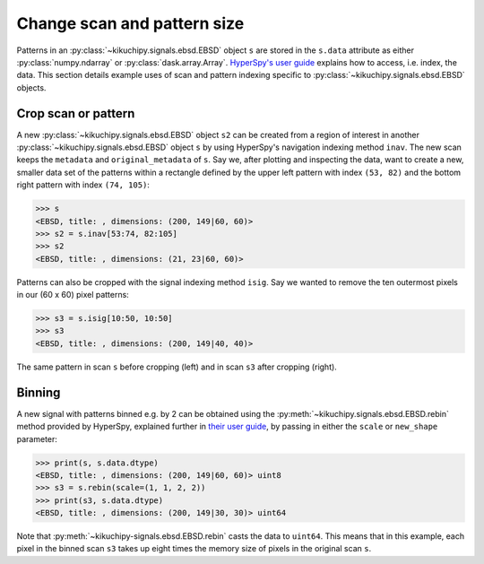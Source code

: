 ============================
Change scan and pattern size
============================

Patterns in an :py:class:`~kikuchipy.signals.ebsd.EBSD` object ``s`` are stored
in the ``s.data`` attribute as either :py:class:`numpy.ndarray` or
:py:class:`dask.array.Array`. `HyperSpy's user guide <http://hyperspy.org/
hyperspy-doc/current/user_guide/tools.html#indexing>`_ explains how to access,
i.e. index, the data. This section details example uses of scan and pattern
indexing specific to :py:class:`~kikuchipy.signals.ebsd.EBSD` objects.

.. _crop-scan-pattern:

Crop scan or pattern
====================

A new :py:class:`~kikuchipy.signals.ebsd.EBSD` object ``s2`` can be created from
a region of interest in another :py:class:`~kikuchipy.signals.ebsd.EBSD` object
``s`` by using HyperSpy's navigation indexing method ``inav``. The new scan
keeps the ``metadata`` and ``original_metadata`` of ``s``. Say we, after
plotting and inspecting the data, want to create a new, smaller data set of the
patterns within a rectangle defined by the upper left pattern with index
``(53, 82)`` and the bottom right pattern with index ``(74, 105)``:

.. code-block:: python

    >>> s
    <EBSD, title: , dimensions: (200, 149|60, 60)>
    >>> s2 = s.inav[53:74, 82:105]
    >>> s2
    <EBSD, title: , dimensions: (21, 23|60, 60)>

Patterns can also be cropped with the signal indexing method ``isig``. Say we
wanted to remove the ten outermost pixels in our (60 x 60) pixel patterns:

.. code-block:: python

    >>> s3 = s.isig[10:50, 10:50]
    >>> s3
    <EBSD, title: , dimensions: (200, 149|40, 40)>

.. figure:: _static/image/change_scan_pattern_size/change_pattern_size.jpg
    :align: center
    :scale: 50%

    The same pattern in scan ``s`` before cropping (left) and in scan ``s3``
    after cropping (right).

.. _binning:

Binning
=======

A new signal with patterns binned e.g. by 2 can be obtained using the
:py:meth:`~kikuchipy.signals.ebsd.EBSD.rebin` method provided by HyperSpy,
explained further in `their user guide
<http://hyperspy.org/hyperspy-doc/current/user_guide/tools.html#rebinning>`_, by
passing in either the ``scale`` or ``new_shape`` parameter:

.. code-block:: python

    >>> print(s, s.data.dtype)
    <EBSD, title: , dimensions: (200, 149|60, 60)> uint8
    >>> s3 = s.rebin(scale=(1, 1, 2, 2))
    >>> print(s3, s.data.dtype)
    <EBSD, title: , dimensions: (200, 149|30, 30)> uint64

Note that :py:meth:`~kikuchipy-signals.ebsd.EBSD.rebin` casts the data to
``uint64``. This means that in this example, each pixel in the binned scan
``s3`` takes up eight times the memory size of pixels in the original scan
``s``.
